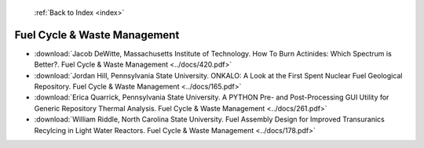  :ref:`Back to Index <index>`

Fuel Cycle & Waste Management
-----------------------------

* :download:`Jacob DeWitte, Massachusetts Institute of Technology. How To Burn Actinides: Which Spectrum is Better?. Fuel Cycle & Waste Management <../docs/420.pdf>`
* :download:`Jordan Hill, Pennsylvania State University. ONKALO: A Look at the First Spent Nuclear Fuel Geological Repository. Fuel Cycle & Waste Management <../docs/165.pdf>`
* :download:`Erica Quarrick, Pennsylvania State University. A PYTHON Pre- and Post-Processing GUI Utility for Generic Repository Thermal Analysis. Fuel Cycle & Waste Management <../docs/261.pdf>`
* :download:`William Riddle, North Carolina State University. Fuel Assembly Design for Improved Transuranics Recylcing in Light Water Reactors. Fuel Cycle & Waste Management <../docs/178.pdf>`

